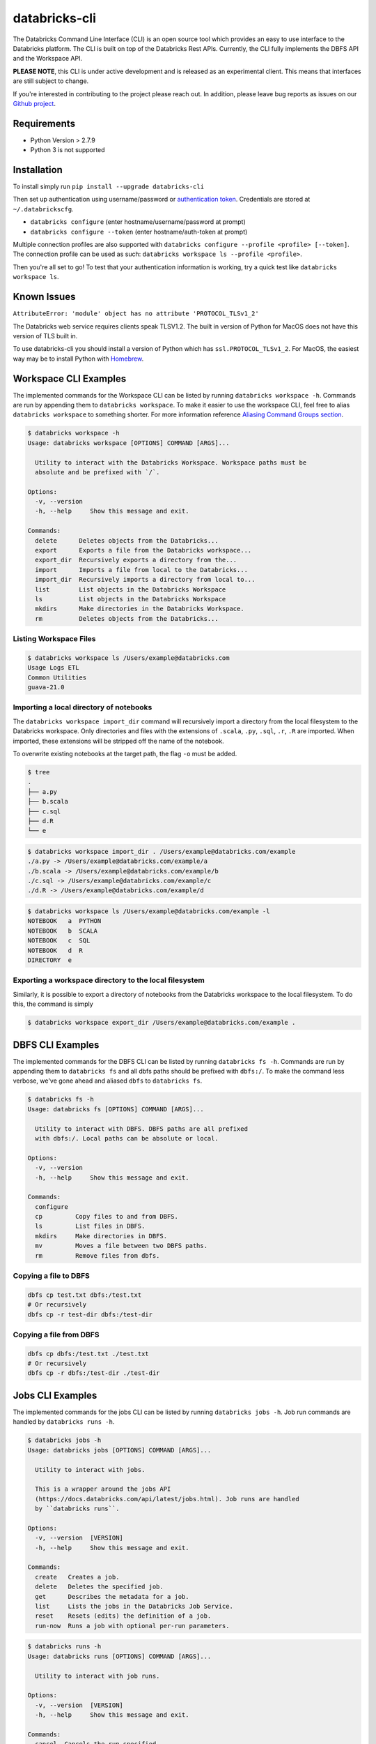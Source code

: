 databricks-cli
==============
.. image:: https://travis-ci.org/databricks/databricks-cli.svg?branch=master
   :target: https://travis-ci.org/databricks/databricks-cli
   :alt: Build Status

The Databricks Command Line Interface (CLI) is an open source tool which provides an easy to use interface to
the Databricks platform. The CLI is built on top of the Databricks Rest APIs. Currently,
the CLI fully implements the DBFS API and the Workspace API.

**PLEASE NOTE**, this CLI is under active development and is released as
an experimental client. This means that interfaces are still subject to change.

If you're interested in contributing to the project please reach out.
In addition, please leave bug reports as issues on our `Github project <https://github.com/databricks/databricks-cli>`_.

Requirements
------------

-  Python Version > 2.7.9
-  Python 3 is not supported

Installation
---------------

To install simply run
``pip install --upgrade databricks-cli``

Then set up authentication using username/password or `authentication token <https://docs.databricks.com/api/latest/authentication.html#token-management>`_. Credentials are stored at ``~/.databrickscfg``.

- ``databricks configure`` (enter hostname/username/password at prompt)
- ``databricks configure --token`` (enter hostname/auth-token at prompt)

Multiple connection profiles are also supported with ``databricks configure --profile <profile> [--token]``.
The connection profile can be used as such: ``databricks workspace ls --profile <profile>``.

Then you're all set to go! To test that your authentication information is working, try a quick test like
``databricks workspace ls``.

Known Issues
---------------
``AttributeError: 'module' object has no attribute 'PROTOCOL_TLSv1_2'``

The Databricks web service requires clients speak TLSV1.2. The built in
version of Python for MacOS does not have this version of TLS built in.

To use databricks-cli you should install a version of Python which has ``ssl.PROTOCOL_TLSv1_2``.
For MacOS, the easiest way may be to install Python with `Homebrew <https://brew.sh/>`_.

Workspace CLI Examples
-----------------------
The implemented commands for the Workspace CLI can be listed by running ``databricks workspace -h``.
Commands are run by appending them to ``databricks workspace``. To make it easier to use the workspace
CLI, feel free to alias ``databricks workspace`` to something shorter. For more information
reference `Aliasing Command Groups section <#aliasing-command-groups>`_.

.. code::

    $ databricks workspace -h
    Usage: databricks workspace [OPTIONS] COMMAND [ARGS]...

      Utility to interact with the Databricks Workspace. Workspace paths must be
      absolute and be prefixed with `/`.

    Options:
      -v, --version
      -h, --help     Show this message and exit.

    Commands:
      delete      Deletes objects from the Databricks...
      export      Exports a file from the Databricks workspace...
      export_dir  Recursively exports a directory from the...
      import      Imports a file from local to the Databricks...
      import_dir  Recursively imports a directory from local to...
      list        List objects in the Databricks Workspace
      ls          List objects in the Databricks Workspace
      mkdirs      Make directories in the Databricks Workspace.
      rm          Deletes objects from the Databricks...

Listing Workspace Files
^^^^^^^^^^^^^^^^^^^^^^^^
.. code::

    $ databricks workspace ls /Users/example@databricks.com
    Usage Logs ETL
    Common Utilities
    guava-21.0

Importing a local directory of notebooks
^^^^^^^^^^^^^^^^^^^^^^^^^^^^^^^^^^^^^^^^
The ``databricks workspace import_dir`` command will recursively import a directory
from the local filesystem to the Databricks workspace. Only directories and
files with the extensions of ``.scala``, ``.py``, ``.sql``, ``.r``, ``.R`` are imported.
When imported, these extensions will be stripped off the name of the notebook.

To overwrite existing notebooks at the target path, the flag ``-o`` must be added.

.. code::

    $ tree
    .
    ├── a.py
    ├── b.scala
    ├── c.sql
    ├── d.R
    └── e

.. code::

    $ databricks workspace import_dir . /Users/example@databricks.com/example
    ./a.py -> /Users/example@databricks.com/example/a
    ./b.scala -> /Users/example@databricks.com/example/b
    ./c.sql -> /Users/example@databricks.com/example/c
    ./d.R -> /Users/example@databricks.com/example/d

.. code::

    $ databricks workspace ls /Users/example@databricks.com/example -l
    NOTEBOOK   a  PYTHON
    NOTEBOOK   b  SCALA
    NOTEBOOK   c  SQL
    NOTEBOOK   d  R
    DIRECTORY  e

Exporting a workspace directory to the local filesystem
^^^^^^^^^^^^^^^^^^^^^^^^^^^^^^^^^^^^^^^^^^^^^^^^^^^^^^^^
Similarly, it is possible to export a directory of notebooks from the Databricks workspace
to the local filesystem. To do this, the command is simply

.. code::

    $ databricks workspace export_dir /Users/example@databricks.com/example .

DBFS CLI Examples
-----------------------
The implemented commands for the DBFS CLI can be listed by running ``databricks fs -h``.
Commands are run by appending them to ``databricks fs`` and all dbfs paths should be prefixed with
``dbfs:/``. To make the command less verbose, we've
gone ahead and aliased ``dbfs`` to ``databricks fs``.

.. code::

    $ databricks fs -h
    Usage: databricks fs [OPTIONS] COMMAND [ARGS]...

      Utility to interact with DBFS. DBFS paths are all prefixed
      with dbfs:/. Local paths can be absolute or local.

    Options:
      -v, --version
      -h, --help     Show this message and exit.

    Commands:
      configure
      cp         Copy files to and from DBFS.
      ls         List files in DBFS.
      mkdirs     Make directories in DBFS.
      mv         Moves a file between two DBFS paths.
      rm         Remove files from dbfs.

Copying a file to DBFS
^^^^^^^^^^^^^^^^^^^^^^^^
.. code::

    dbfs cp test.txt dbfs:/test.txt
    # Or recursively
    dbfs cp -r test-dir dbfs:/test-dir

Copying a file from DBFS
^^^^^^^^^^^^^^^^^^^^^^^^
.. code::

    dbfs cp dbfs:/test.txt ./test.txt
    # Or recursively
    dbfs cp -r dbfs:/test-dir ./test-dir

Jobs CLI Examples
--------------------
The implemented commands for the jobs CLI can be listed by running ``databricks jobs -h``.
Job run commands are handled by ``databricks runs -h``.

.. code::

    $ databricks jobs -h
    Usage: databricks jobs [OPTIONS] COMMAND [ARGS]...

      Utility to interact with jobs.

      This is a wrapper around the jobs API
      (https://docs.databricks.com/api/latest/jobs.html). Job runs are handled
      by ``databricks runs``.

    Options:
      -v, --version  [VERSION]
      -h, --help     Show this message and exit.

    Commands:
      create   Creates a job.
      delete   Deletes the specified job.
      get      Describes the metadata for a job.
      list     Lists the jobs in the Databricks Job Service.
      reset    Resets (edits) the definition of a job.
      run-now  Runs a job with optional per-run parameters.

.. code::

    $ databricks runs -h
    Usage: databricks runs [OPTIONS] COMMAND [ARGS]...

      Utility to interact with job runs.

    Options:
      -v, --version  [VERSION]
      -h, --help     Show this message and exit.

    Commands:
      cancel  Cancels the run specified.
      get     Gets the metadata about a run in json form.
      list    Lists job runs.
      submit  Submits a one-time run.

Listing and finding jobs
^^^^^^^^^^^^^^^^^^^^^^^^^
The ``databricks jobs list`` command has two output formats, ``JSON`` and ``TABLE``.
The ``TABLE`` format is outputted by default and returns a two column table (job ID, job name).

To find a job by name

.. code::

    databricks jobs list | grep "JOB_NAME"

Copying a job
^^^^^^^^^^^^^^^^^^^^^^^^
This example requires the program ``jq``.
See `jq section <#jq>`_ for more details.

.. code::

    SETTINGS_JSON=$(databricks jobs get --job-id 284907 | jq .settings)
    # JQ Explanation:
    #   - peek into top level `settings` field.
    databricks jobs create --json "$SETTINGS_JSON"

Deleting "Untitled" Jobs
^^^^^^^^^^^^^^^^^^^^^^^^
.. code::

    databricks jobs list --output json | jq '.jobs[] | select(.settings.name == "Untitled") | .job_id' | xargs -n 1 databricks jobs delete --job-id
    # Explanation:
    #   - List jobs in JSON.
    #   - Peek into top level `jobs` field.
    #   - Select only jobs with name equal to "Untitled"
    #   - Print those job ID's out.
    #   - Invoke `databricks jobs delete --job-id` once per row with the $job_id appended as an argument to the end of the command.

Clusters CLI Examples
-----------------------
The implemented commands for the clusters CLI can be listed by running ``databricks clusters -h``.

.. code::

    $ databricks clusters -h
    Usage: databricks clusters [OPTIONS] COMMAND [ARGS]...

      Utility to interact with Databricks clusters.

    Options:
      -v, --version  [VERSION]
      -h, --help     Show this message and exit.

    Commands:
      create           Creates a Databricks cluster.
      delete           Removes a Databricks cluster given its ID.
      get              Retrieves metadata about a cluster.
      list             Lists active and recently terminated clusters.
      list-node-types  Lists possible node types for a cluster.
      list-zones       Lists zones where clusters can be created.
      restart          Restarts a Databricks cluster given its ID.
      spark-versions   Lists possible Databricks Runtime versions...
      start            Starts a terminated Databricks cluster given its ID.

Listing runtime versions
^^^^^^^^^^^^^^^^^^^^^^^^^
.. code::

    databricks clusters spark-versions

Listing node types
^^^^^^^^^^^^^^^^^^^
.. code::

    databricks clusters list-node-types

Libraries CLI
--------------

You run library subcommands by appending them to ``databricks libraries``.

.. code::

  $ databricks libraries -h
  Usage: databricks libraries [OPTIONS] COMMAND [ARGS]...

    Utility to interact with libraries.

    This is a wrapper around the libraries API
    (https://docs.databricks.com/api/latest/libraries.html).

  Options:
    -v, --version  [VERSION]
    -h, --help     Show this message and exit.

  Commands:
    all-cluster-statuses  Get the status of all libraries.
    cluster-status        Get the status of all libraries for a specified
                          cluster.
    install               Install a library on a cluster.
    list                  Shortcut to `all-cluster-statuses` or `cluster-
                          status`.
    uninstall             Uninstall a library on a cluster.

Install a JAR from DBFS
^^^^^^^^^^^^^^^^^^^^^^^^

.. code::

    databricks libraries install --cluster-id $CLUSTER_ID --jar dbfs:/test-dir/test.jar

List library statuses for a cluster
^^^^^^^^^^^^^^^^^^^^^^^^^^^^^^^^^^^^^

.. code::

    databricks libraries list --cluster-id $CLUSTER_ID


Aliasing Command Groups
--------------------------
Sometimes it can be inconvenient to prefix each CLI invocation with the name of a command group. Writing
``databricks workspace ls`` can be quite verbose! To make the CLI easier to use, you can alias different
command groups to shorter commands. For example to shorten ``databricks workspace ls`` to ``dw ls`` in the
Bourne again shell, you can add ``alias dw="databricks workspace"`` to the appropriate bash profile. Typically,
this file is located at ``~/.bash_profile``.

jq
---
Some Databricks CLI commands will output the JSON response from the API endpoint. Sometimes it can be
useful to parse out parts of the JSON to pipe into other commands. For example, to copy a job
definition, we must take the ``settings`` field of ``/api/2.0/jobs/get`` use that as an argument
to the ``databricks jobs create`` command.

In these cases, we recommend you to use the utility ``jq``. MacOS users can install ``jq`` through
Homebrew with ``brew install jq``.

For more information on ``jq`` reference its `documentation <https://stedolan.github.io/jq/>`_.

Using Docker
------------
.. code::

    # build image
    docker build -t databricks-cli .

    # run container
    docker run -it databricks-cli

    # run command in docker
    docker run -it databricks-cli fs --help


